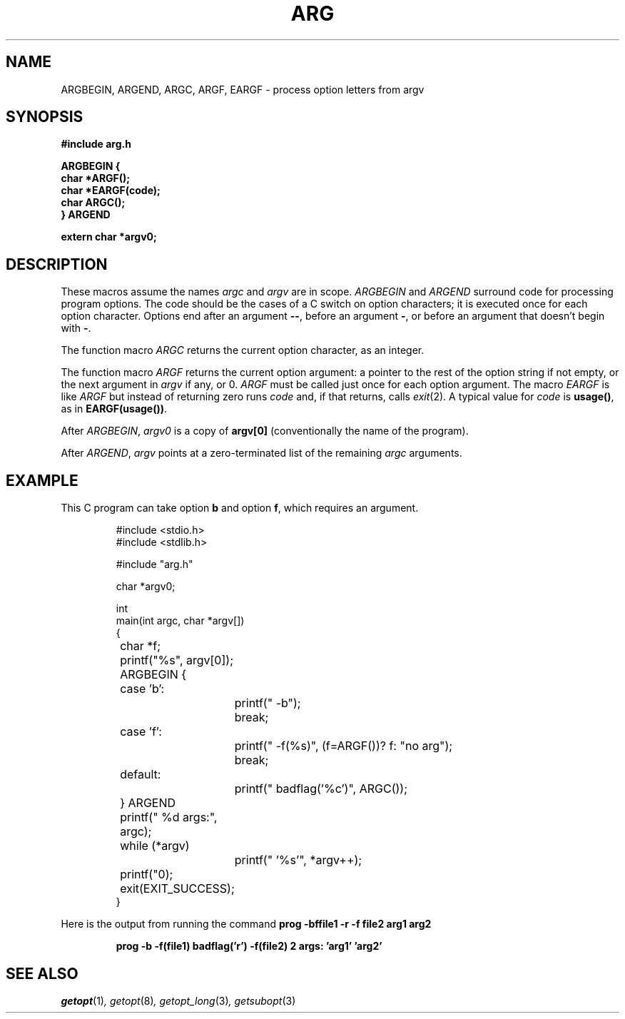 .\" .Dd Jul 8, 2021
.\" .Dt HI 1
.\" .Os
.TH ARG 3
.SH NAME
ARGBEGIN, ARGEND, ARGC, ARGF, EARGF \- process option letters from argv
.SH SYNOPSIS
.B #include "arg.h"
.PP
.nf
.B ARGBEGIN {
.B char *ARGF();
.B char *EARGF(code);
.B char ARGC();
.B } ARGEND
.PP
.B extern char *argv0;
.SH DESCRIPTION
These macros assume the names
.I argc
and
.I argv
are in scope.
.I ARGBEGIN
and
.I ARGEND
surround code for processing program options.
The code should be the cases of a C switch on option characters;
it is executed once for each option character.
Options end after an argument
.BR -- ,
before an argument
.BR - ,
or before an argument that doesn't begin with
.BR - .
.PP
The function macro
.I ARGC
returns the current option character, as an integer.
.PP
The function macro
.I ARGF
returns the current option argument:
a pointer to the rest of the option string if not empty,
or the next argument in
.I argv
if any, or 0.
.I ARGF
must be called just once for each option argument.
The macro
.I EARGF
is like
.I ARGF
but instead of returning zero runs
.I code
and, if that returns, calls
.IR exit (2).
A typical value for
.I code
is
.BR usage() ,
as in
.BR EARGF(usage()) .
.PP
After
.IR ARGBEGIN ,
.I argv0
is a copy of
.BR argv[0]
(conventionally the name of the program).
.PP
After
.IR ARGEND ,
.I argv
points at a zero-terminated list of the remaining
.I argc
arguments.
.SH EXAMPLE
This C program can take option
.B b
and option
.BR f ,
which requires an argument.
.IP
.EX
.ta \w'12345678'u +\w'12345678'u +\w'12345678'u +\w'12345678'u +\w'12345678'u
#include <stdio.h>
#include <stdlib.h>

#include "arg.h"

char *argv0;

int
main(int argc, char *argv[])
{
	char *f;

	printf("%s", argv[0]);

	ARGBEGIN {
	case 'b':
		printf(" -b");
		break;
	case 'f':
		printf(" -f(%s)", (f=ARGF())? f: "no arg");
		break;
	default:
		printf(" badflag('%c')", ARGC());
	} ARGEND

	printf(" %d args:", argc);

	while (*argv)
		printf(" '%s'", *argv++);
	printf("\n");

	exit(EXIT_SUCCESS);
}
.EE
.PP
Here is the output from running the command
.B
prog -bffile1 -r -f file2 arg1 arg2
.IP
.B
prog -b -f(file1) badflag('r') -f(file2) 2 args: 'arg1' 'arg2'
.PP
.SH SEE ALSO
.IR getopt (1) ,
.IR getopt (8) ,
.IR getopt_long (3) ,
.IR getsubopt (3)
